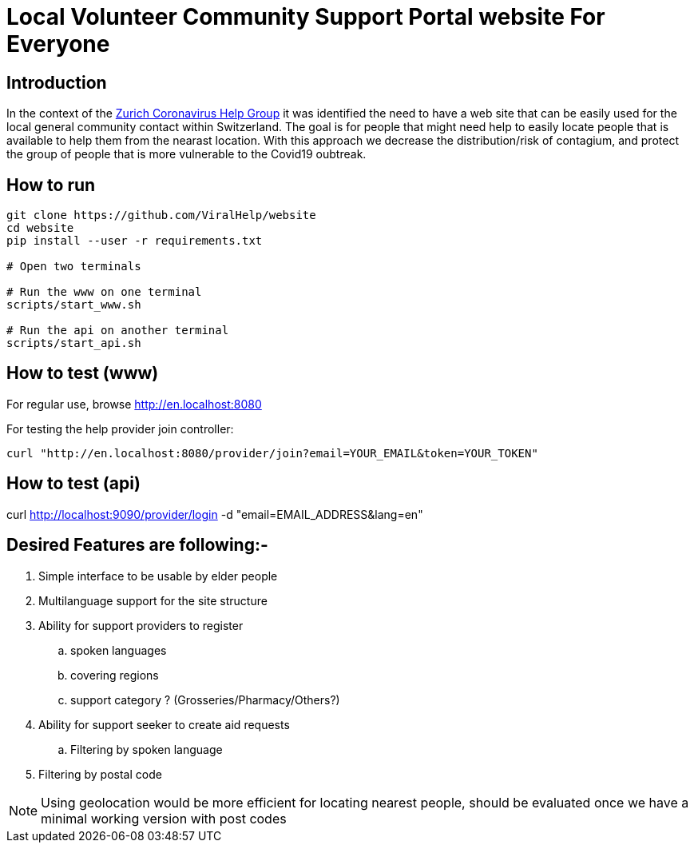 =  Local Volunteer Community Support Portal website For Everyone

== Introduction

:helpgroup: https://www.facebook.com/groups/212831576624482/[Zurich Coronavirus Help Group]

In the context of the {helpgroup} it was identified the need to have a web site that can be easily used for the local general community contact within Switzerland. The goal is for people that might need help to easily locate people that is available to help them from the nearast location. With this approach we decrease the distribution/risk of contagium, and protect the group of people that is more vulnerable to the Covid19 oubtreak.

== How to run

```bash
git clone https://github.com/ViralHelp/website
cd website
pip install --user -r requirements.txt

# Open two terminals

# Run the www on one terminal
scripts/start_www.sh

# Run the api on another terminal
scripts/start_api.sh

```

== How to test (www)

For regular use, browse http://en.localhost:8080

For testing the help provider join controller:
```sh
curl "http://en.localhost:8080/provider/join?email=YOUR_EMAIL&token=YOUR_TOKEN"
```

== How to test (api)
curl http://localhost:9090/provider/login -d "email=EMAIL_ADDRESS&lang=en"


== Desired Features are following:-

. Simple interface to be usable by elder people
. Multilanguage support for the site structure
. Ability for support providers to register
.. spoken languages
.. covering regions
.. support category ? (Grosseries/Pharmacy/Others?)
. Ability for support seeker to create aid requests
.. Filtering by spoken language
. Filtering by postal code

NOTE: Using geolocation would be more efficient for locating nearest people, should be evaluated once we have a minimal working version with post codes

